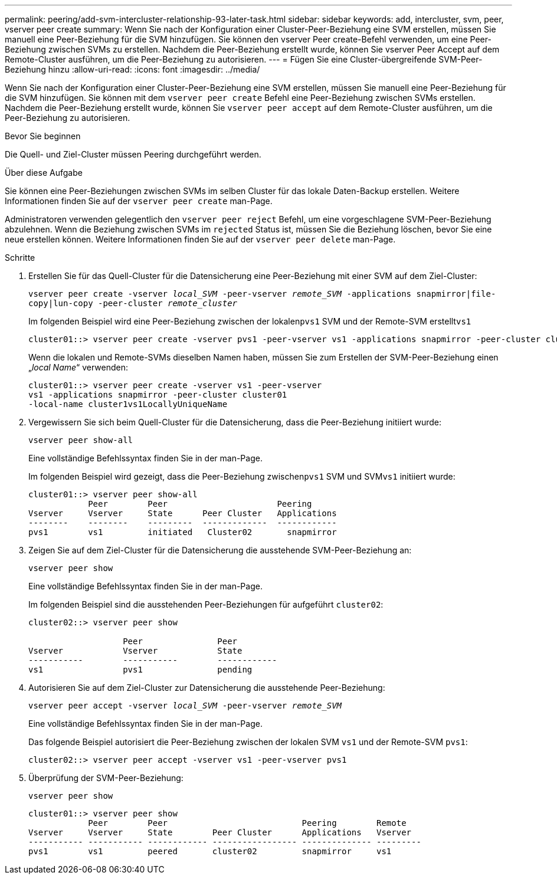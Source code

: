 ---
permalink: peering/add-svm-intercluster-relationship-93-later-task.html 
sidebar: sidebar 
keywords: add, intercluster, svm, peer, vserver peer create 
summary: Wenn Sie nach der Konfiguration einer Cluster-Peer-Beziehung eine SVM erstellen, müssen Sie manuell eine Peer-Beziehung für die SVM hinzufügen. Sie können den vserver Peer create-Befehl verwenden, um eine Peer-Beziehung zwischen SVMs zu erstellen. Nachdem die Peer-Beziehung erstellt wurde, können Sie vserver Peer Accept auf dem Remote-Cluster ausführen, um die Peer-Beziehung zu autorisieren. 
---
= Fügen Sie eine Cluster-übergreifende SVM-Peer-Beziehung hinzu
:allow-uri-read: 
:icons: font
:imagesdir: ../media/


[role="lead"]
Wenn Sie nach der Konfiguration einer Cluster-Peer-Beziehung eine SVM erstellen, müssen Sie manuell eine Peer-Beziehung für die SVM hinzufügen. Sie können mit dem `vserver peer create` Befehl eine Peer-Beziehung zwischen SVMs erstellen. Nachdem die Peer-Beziehung erstellt wurde, können Sie `vserver peer accept` auf dem Remote-Cluster ausführen, um die Peer-Beziehung zu autorisieren.

.Bevor Sie beginnen
Die Quell- und Ziel-Cluster müssen Peering durchgeführt werden.

.Über diese Aufgabe
Sie können eine Peer-Beziehungen zwischen SVMs im selben Cluster für das lokale Daten-Backup erstellen. Weitere Informationen finden Sie auf der `vserver peer create` man-Page.

Administratoren verwenden gelegentlich den `vserver peer reject` Befehl, um eine vorgeschlagene SVM-Peer-Beziehung abzulehnen. Wenn die Beziehung zwischen SVMs im `rejected` Status ist, müssen Sie die Beziehung löschen, bevor Sie eine neue erstellen können. Weitere Informationen finden Sie auf der `vserver peer delete` man-Page.

.Schritte
. Erstellen Sie für das Quell-Cluster für die Datensicherung eine Peer-Beziehung mit einer SVM auf dem Ziel-Cluster:
+
`vserver peer create -vserver _local_SVM_ -peer-vserver _remote_SVM_ -applications snapmirror|file-copy|lun-copy -peer-cluster _remote_cluster_`

+
Im folgenden Beispiel wird eine Peer-Beziehung zwischen der lokalen``pvs1`` SVM und der Remote-SVM erstellt``vs1``

+
[listing]
----
cluster01::> vserver peer create -vserver pvs1 -peer-vserver vs1 -applications snapmirror -peer-cluster cluster02
----
+
Wenn die lokalen und Remote-SVMs dieselben Namen haben, müssen Sie zum Erstellen der SVM-Peer-Beziehung einen „_local Name_“ verwenden:

+
[listing]
----
cluster01::> vserver peer create -vserver vs1 -peer-vserver
vs1 -applications snapmirror -peer-cluster cluster01
-local-name cluster1vs1LocallyUniqueName
----
. Vergewissern Sie sich beim Quell-Cluster für die Datensicherung, dass die Peer-Beziehung initiiert wurde:
+
`vserver peer show-all`

+
Eine vollständige Befehlssyntax finden Sie in der man-Page.

+
Im folgenden Beispiel wird gezeigt, dass die Peer-Beziehung zwischen``pvs1`` SVM und SVM``vs1`` initiiert wurde:

+
[listing]
----
cluster01::> vserver peer show-all
            Peer        Peer                      Peering
Vserver     Vserver     State      Peer Cluster   Applications
--------    --------    ---------  -------------  ------------
pvs1        vs1         initiated   Cluster02       snapmirror
----
. Zeigen Sie auf dem Ziel-Cluster für die Datensicherung die ausstehende SVM-Peer-Beziehung an:
+
`vserver peer show`

+
Eine vollständige Befehlssyntax finden Sie in der man-Page.

+
Im folgenden Beispiel sind die ausstehenden Peer-Beziehungen für aufgeführt `cluster02`:

+
[listing]
----
cluster02::> vserver peer show

                   Peer               Peer
Vserver            Vserver            State
-----------        -----------        ------------
vs1                pvs1               pending
----
. Autorisieren Sie auf dem Ziel-Cluster zur Datensicherung die ausstehende Peer-Beziehung:
+
`vserver peer accept -vserver _local_SVM_ -peer-vserver _remote_SVM_`

+
Eine vollständige Befehlssyntax finden Sie in der man-Page.

+
Das folgende Beispiel autorisiert die Peer-Beziehung zwischen der lokalen SVM `vs1` und der Remote-SVM `pvs1`:

+
[listing]
----
cluster02::> vserver peer accept -vserver vs1 -peer-vserver pvs1
----
. Überprüfung der SVM-Peer-Beziehung:
+
`vserver peer show`

+
[listing]
----
cluster01::> vserver peer show
            Peer        Peer                           Peering        Remote
Vserver     Vserver     State        Peer Cluster      Applications   Vserver
----------- ----------- ------------ ----------------- -------------- ---------
pvs1        vs1         peered       cluster02         snapmirror     vs1
----

